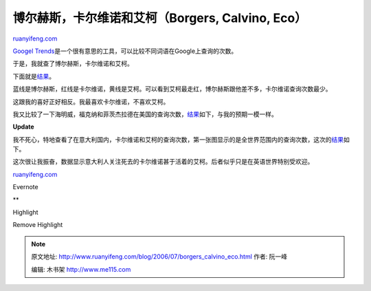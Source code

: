 .. _200607_borgers_calvino_eco:

博尔赫斯，卡尔维诺和艾柯（Borgers, Calvino, Eco）
====================================================================

`ruanyifeng.com <http://www.ruanyifeng.com/blog/2006/07/borgers_calvino_eco.html>`__

`Googel
Trends <http://www.google.com/trends>`__\ 是一个很有意思的工具，可以比较不同词语在Google上查询的次数。

于是，我就查了博尔赫斯，卡尔维诺和艾柯。

下面就是\ `结果 <http://www.google.com/trends?q=Jorge+Luis+Borges%2Citalo+calvino%2CUmberto+Eco&ctab=0&geo=all&date=all>`__\ 。

蓝线是博尔赫斯，红线是卡尔维诺，黄线是艾柯。可以看到艾柯最走红，博尔赫斯跟他差不多，卡尔维诺查询次数最少。

这跟我的喜好正好相反。我最喜欢卡尔维诺，不喜欢艾柯。

我又比较了一下海明威，福克纳和菲茨杰拉德在美国的查询次数，\ `结果 <http://www.google.com/trends?q=William+Faulkner%2CErnest+Hemingway%2CF.+Scott+Fitzgerald&ctab=0&geo=US&date=all>`__\ 如下，与我的预期一模一样。

**Update**

我不死心，特地查看了在意大利国内，卡尔维诺和艾柯的查询次数，第一张图显示的是全世界范围内的查询次数，这次的\ `结果 <http://www.google.com/trends?q=italo+calvino%2CUmberto+Eco&ctab=0&geo=IT&date=all>`__\ 如下。

这次很让我振奋，数据显示意大利人关注死去的卡尔维诺甚于活着的艾柯。后者似乎只是在英语世界特别受欢迎。

`ruanyifeng.com <http://www.ruanyifeng.com/blog/2006/07/borgers_calvino_eco.html>`__

Evernote

**

Highlight

Remove Highlight

.. note::
    原文地址: http://www.ruanyifeng.com/blog/2006/07/borgers_calvino_eco.html 
    作者: 阮一峰 

    编辑: 木书架 http://www.me115.com